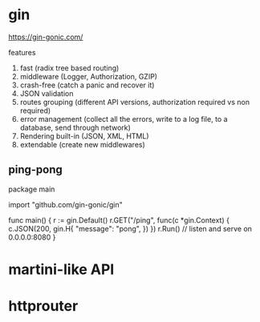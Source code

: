 * gin

https://gin-gonic.com/

features

1. fast (radix tree based routing)
2. middleware (Logger, Authorization, GZIP)
3. crash-free (catch a panic and recover it)
4. JSON validation
5. routes grouping (different API versions, authorization required vs non required)
6. error management (collect all the errors, write to a log file, to a database, send through network)
7. Rendering built-in (JSON, XML, HTML)
8. extendable (create new middlewares)

** ping-pong

package main

import "github.com/gin-gonic/gin"

func main() {
	r := gin.Default()
	r.GET("/ping", func(c *gin.Context) {
		c.JSON(200, gin.H{
			"message": "pong",
		})
	})
	r.Run() // listen and serve on 0.0.0.0:8080
}

* martini-like API

* httprouter
